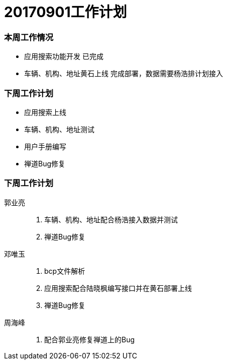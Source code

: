= 20170901工作计划
:imagesdir: ./images

=== 本周工作情况
* 应用搜索功能开发 `已完成`
* 车辆、机构、地址黄石上线 `完成部署，数据需要杨浩排计划接入`

=== 下周工作计划
* 应用搜索上线
* 车辆、机构、地址测试
* 用户手册编写
* 禅道Bug修复


=== 下周工作计划

郭业亮::
   1. 车辆、机构、地址配合杨浩接入数据并测试
   2. 禅道Bug修复
邓唯玉::
   1. bcp文件解析
   2. 应用搜索配合陆晓枫编写接口并在黄石部署上线
   3. 禅道Bug修复
周海峰::
   1. 配合郭业亮修复禅道上的Bug

